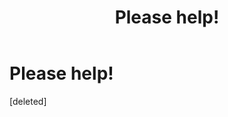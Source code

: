 #+TITLE: Please help!

* Please help!
:PROPERTIES:
:Score: 7
:DateUnix: 1529670351.0
:DateShort: 2018-Jun-22
:FlairText: Fic Search
:END:
[deleted]

